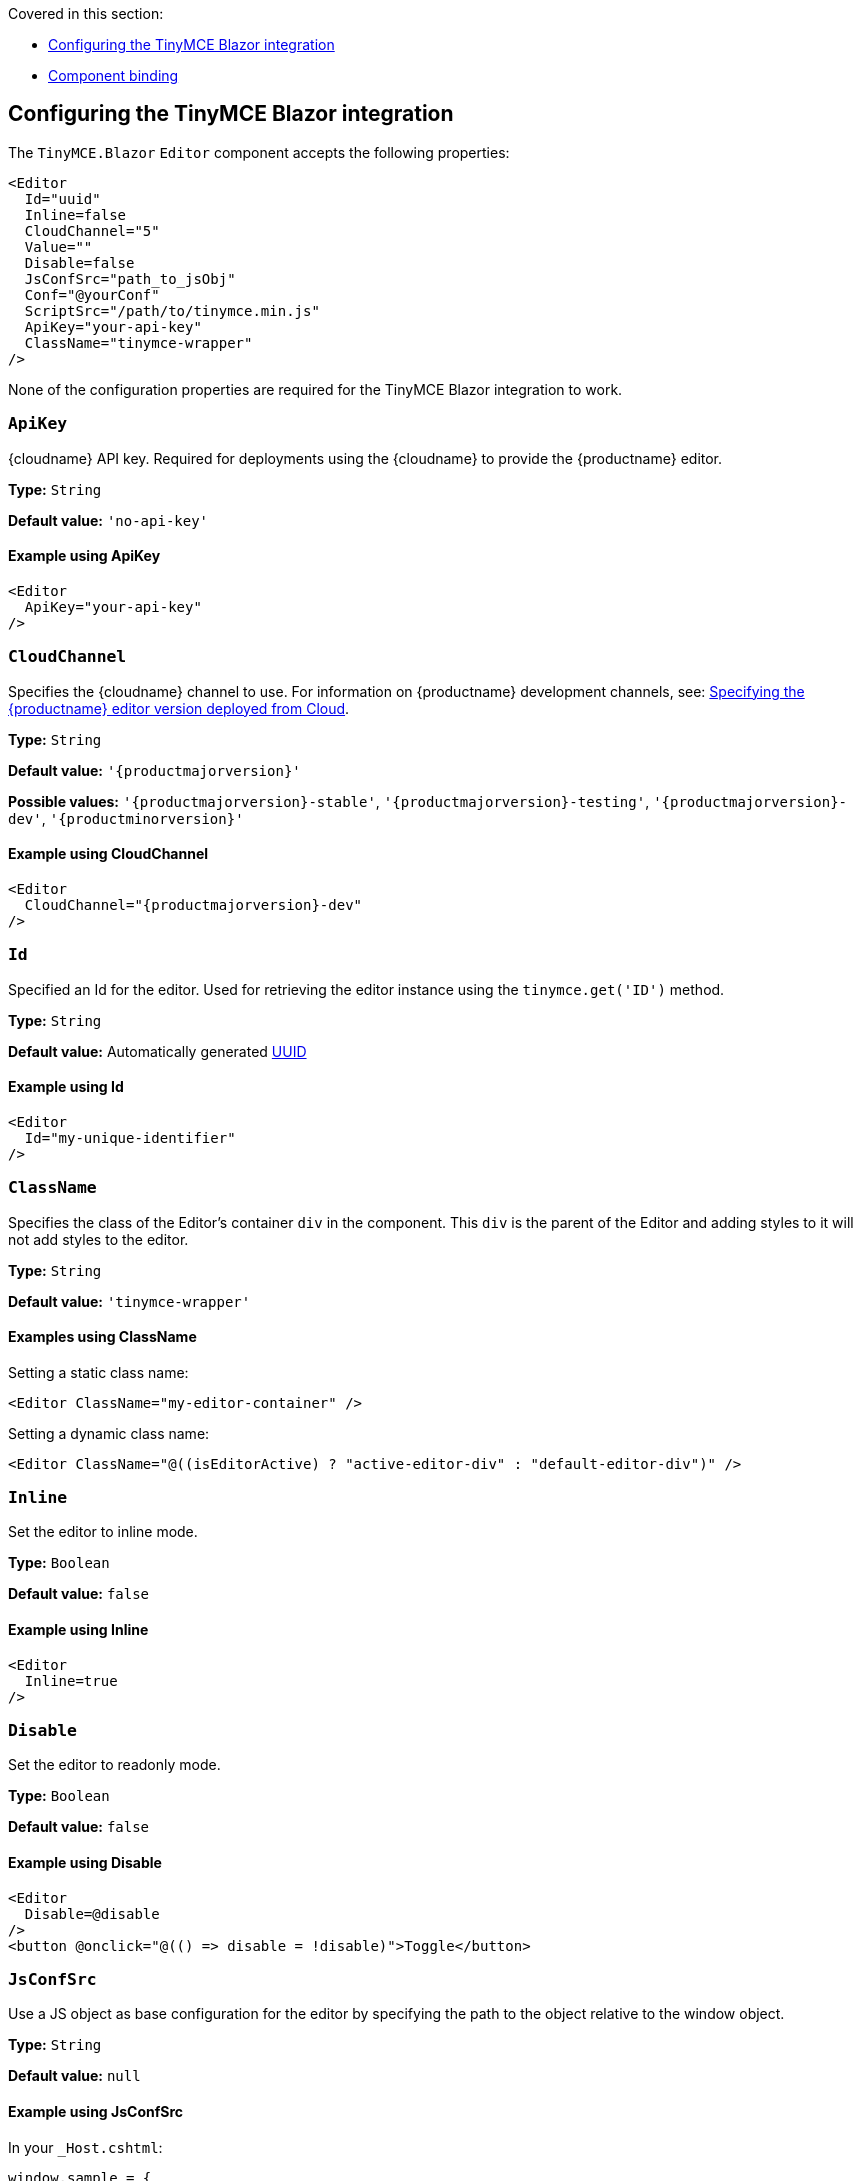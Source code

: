 Covered in this section:

* xref:configuring-the-tinymce-blazor-integration[Configuring the TinyMCE Blazor integration]
* xref:component-binding[Component binding]

[[configuring-the-tinymce-blazor-integration]]
== Configuring the TinyMCE Blazor integration

The `+TinyMCE.Blazor+` `+Editor+` component accepts the following properties:

[source,cs]
----
<Editor
  Id="uuid"
  Inline=false
  CloudChannel="5"
  Value=""
  Disable=false
  JsConfSrc="path_to_jsObj"
  Conf="@yourConf"
  ScriptSrc="/path/to/tinymce.min.js"
  ApiKey="your-api-key"
  ClassName="tinymce-wrapper"
/>
----

None of the configuration properties are required for the TinyMCE Blazor integration to work.

=== `ApiKey`

{cloudname} API key. Required for deployments using the {cloudname} to provide the {productname} editor.

*Type:* `+String+`

*Default value:* `+'no-api-key'+`

==== Example using ApiKey

[source,cs]
----
<Editor
  ApiKey="your-api-key"
/>
----

=== `CloudChannel`

Specifies the {cloudname} channel to use. For information on {productname} development channels, see: xref:editor-plugin-version.adoc[Specifying the {productname} editor version deployed from Cloud].

*Type:* `+String+`

*Default value:* `'{productmajorversion}'`

*Possible values:* `'{productmajorversion}-stable'`, `'{productmajorversion}-testing'`, `'{productmajorversion}-dev'`, `'{productminorversion}'`

==== Example using CloudChannel

[source,cs,subs="attributes+"]
----
<Editor
  CloudChannel="{productmajorversion}-dev"
/>
----

=== `Id`

Specified an Id for the editor. Used for retrieving the editor instance using the `+tinymce.get('ID')+` method.

*Type:* `+String+`

*Default value:* Automatically generated https://tools.ietf.org/html/rfc4122[UUID]

==== Example using Id

[source,cs]
----
<Editor
  Id="my-unique-identifier"
/>
----

=== `ClassName`

Specifies the class of the Editor's container `+div+` in the component. This `+div+` is the parent of the Editor and adding styles to it will not add styles to the editor.

*Type:* `+String+`

*Default value:* `+'tinymce-wrapper'+`

==== Examples using ClassName

Setting a static class name:

[source,cs]
----
<Editor ClassName="my-editor-container" />
----

Setting a dynamic class name:

[source,cs]
----
<Editor ClassName="@((isEditorActive) ? "active-editor-div" : "default-editor-div")" />
----

=== `Inline`

Set the editor to inline mode.

*Type:* `+Boolean+`

*Default value:* `+false+`

==== Example using Inline

[source,cs]
----
<Editor
  Inline=true
/>
----

=== `Disable`

Set the editor to readonly mode.

*Type:* `+Boolean+`

*Default value:* `+false+`

==== Example using Disable

[source,cs]
----
<Editor
  Disable=@disable
/>
<button @onclick="@(() => disable = !disable)">Toggle</button>
----

=== `JsConfSrc`

Use a JS object as base configuration for the editor by specifying the path to the object relative to the window object.

*Type:* `+String+`

*Default value:* `+null+`

==== Example using JsConfSrc

In your `+_Host.cshtml+`:

[source,cs]
----
window.sample = {
  height: 300,
  toolbar: 'undo redo | bold italic'
}
----

In your component:

[source,cs]
----
<Editor
  JsConfSrc="sample"
/>
----

=== `ScriptSrc`

Use the `+ScriptSrc+` property to specify the location of {productname} to lazy load when the application is not using {cloudname}. This setting is required if the application uses a self-hosted version of {productname}, such as the https://www.nuget.org/packages/TinyMCE/[{productname} NuGet package] or a .zip package of {productname}.

*Type:* `+String+`

==== Example using ScriptSrc

[source,cs]
----
<Editor
  ScriptSrc="/path/to/tinymce.min.js"
/>
----

=== `Conf`

Specify a set of properties for the `+Tinymce.init+` method to initialize the editor.

*Type:* `+Dictionary<string, object>+`

*Default value:* `+null+`

==== Example using Conf

[source,cs]
----
<Editor
  Conf="@editorConf"
/>

@code {
  private Dictionary<string, object> editorConf = new Dictionary<string, object>{
    {"toolbar", "undo redo | bold italic"},
    {"width", 400}
  };
}
----

[[component-binding]]
== Component binding

=== Input binding

The editor component allows developers to bind the contents of editor to a variable. By specifying the `+@bind-Value+` directive, developers can create a two-way binding on a selected variable.

==== Example using input binding

[source,cs]
----
<Editor
  @bind-Value=content
/>

<textarea @bind=content @bind:event="oninput"></textarea>

@code {
  private string content = "<p>Hello world</p>";
}
----

=== Binding Text output

Starting from TinyMCE.Blazor v0.0.4, the editor exposes the `+@bind-Text+` property, which developers can `+bind+` to retrieve a read-only value of the editor content as text. Changes will not propagate up to the editor if the `+text+` bound variable changes. It will only propagate changes from the editor.

==== Example using output text binding

[source,cs]
----
<Editor
  @bind-Text=content
/>

<textarea @bind=content @bind:event="oninput"></textarea>

@code {
  private string content = "";
}
----

